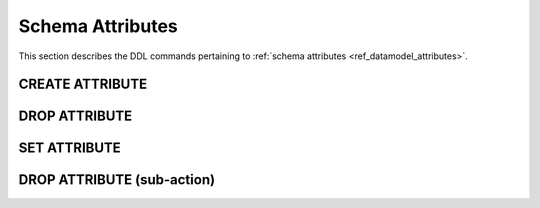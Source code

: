 .. _ref_eql_ddl_schema_attributes:

=================
Schema Attributes
=================

This section describes the DDL commands pertaining to
:ref:`schema attributes <ref_datamodel_attributes>`.


CREATE ATTRIBUTE
================

.. eql:statement:: CREATE ATTRIBUTE

    Define a new :ref:`schema attribute <ref_datamodel_attributes>`.

    .. eql:synopsis::

        [ WITH <with-item> [, ...] ]
        CREATE ATTRIBUTE <name> <typename>
        [ \{ <subdefinition>; [...] \} ];


    Description
    -----------

    ``CREATE ATTRIBUTE`` defines a new schema attribute for use in the
    current database.

    If *name* is qualified with a module name, then the attribute is created
    in that module, otherwise it is created in the current module.
    The attribute name must be distinct from that of any existing schema item
    in the module.

    *typename* is a possibly fully-qualified name specifying the data type
    of the new attribute; it must refer to a primitive type.

    .. eql:clause:: SUBDEF: subdefinitions

        Optional sequence of subdefinitions related to the new attribute.

        The following subdefinitions are allowed in the ``CREATE ATTRIBUTE``
        block:

        * :eql:stmt:`SET <SET ATTRIBUTE>`


    Examples
    --------

    Set the attribute ``title`` of object type ``User`` to ``"User"``:

    .. code-block:: edgeql

        ALTER TYPE User SET title := "User";


DROP ATTRIBUTE
==============

.. eql:statement:: DROP ATTRIBUTE

    Remove a :ref:`schema attribute <ref_datamodel_attributes>`.

    .. eql:synopsis::

        [ WITH <with-item> [, ...] ]
        DROP ATTRIBUTE <name>;

    Description
    -----------

    ``DROP ATTRIBUTE`` removes an existing schema attribute from the database
    schema.

    Examples
    --------

    Drop the attribute ``extrainfo``:

    .. code-block:: edgeql

        DROP ATTRIBUTE extrainfo;


SET ATTRIBUTE
=============

.. eql:statement:: SET ATTRIBUTE

    Define an attribute value for a given schema item.

    .. eql:synopsis::

        SET <attribute> := <value>

    Description
    -----------

    ``SET`` defines an attribute value for a schema item.

    *attribute* refers to the name of a defined attribute, and
    *value* must be a constant EdgeQL expression of the type matching
    the attribute data type declaration.

    This statement can only be used as a subdefinition in another
    DDL statement.


    Examples
    --------

    Create an object type ``User`` and set its ``title`` attribute to
    ``"User type"``.

    .. code-block:: edgeql

        CREATE TYPE User {
            SET title := 'User type';
        };



DROP ATTRIBUTE (sub-action)
===========================

.. eql:statement:: DROP ATTRIBUTE VALUE

    Remove an attribute value from a given schema item.

    .. eql:synopsis::

        DROP ATTRIBUTE <attribute>;

    Description
    -----------

    ``DROP ATTRIBUTE`` removes an attribute value from a schema item.

    *attribute* refers to the name of a defined attribute.  The attribute
    value does not have to exist on a schema item.

    This statement can only be used as a subdefinition in another
    DDL statement.


    Examples
    --------

    Drop the ``title`` attribute from the ``User`` object type:

    .. code-block:: edgeql

        ALTER TYPE User {
            DROP ATTRIBUTE title;
        };
